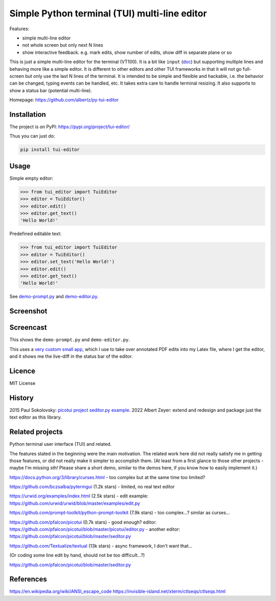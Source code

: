 Simple Python terminal (TUI) multi-line editor
##############################################

Features:

- simple multi-line editor
- not whole screen but only next N lines
- show interactive feedback. e.g. mark edits, show number of edits, show diff in separate plane or so

This is just a simple multi-line editor for the terminal
(VT100).
It is a bit like
``input`` (`doc <https://docs.python.org/3/library/functions.html#input>`__)
but supporting multiple lines
and behaving more like a simple editor.
It is different to other editors
and other TUI frameworks in that it will not go full-screen
but only use the last N lines of the terminal.
It is intended to be simple and flexible and hackable,
i.e. the behavior can be changed, typing events can be handled,
etc.
It takes extra care to handle terminal resizing.
It also supports to show a status bar (potential multi-line).

Homepage: https://github.com/albertz/py-tui-editor


Installation
************

The project is on PyPI:
https://pypi.org/project/tui-editor/

Thus you can just do:

.. code-block:: bash

    pip install tui-editor


Usage
*****

Simple empty editor:

.. code-block:: python

    >>> from tui_editor import TuiEditor
    >>> editor = TuiEditor()
    >>> editor.edit()
    >>> editor.get_text()
    'Hello World!'

Predefined editable text:

.. code-block:: python

    >>> from tui_editor import TuiEditor
    >>> editor = TuiEditor()
    >>> editor.set_text('Hello World!')
    >>> editor.edit()
    >>> editor.get_text()
    'Hello World!'


See `demo-prompt.py <https://github.com/albertz/py-tui-editor/blob/main/demo-prompt.py>`__
and `demo-editor.py <https://github.com/albertz/py-tui-editor/blob/main/demo-editor.py>`__.


Screenshot
**********

.. image:: https://raw.githubusercontent.com/albertz/py-tui-editor/master/screenshots/2022-09-02.png?sanitize=true


Screencast
**********

.. image:: https://img.youtube.com/vi/zIFMyBkYwqg/maxresdefault.jpg
   :target: https://youtu.be/zIFMyBkYwqg

This shows the ``demo-prompt.py`` and ``demo-editor.py``.

.. image:: https://img.youtube.com/vi/4ERr0o9k72Y/maxresdefault.jpg
   :target: https://youtu.be/4ERr0o9k72Y

This uses a `very custom small app <https://github.com/albertz/playground/blob/master/pdf-extract-comments.py>`__,
which I use to take over annotated PDF edits into my Latex file,
where I get the editor, and it shows me the live-diff in the status bar of the editor.


Licence
*******

MIT License


History
*******

2015 Paul Sokolovsky:
`picotui project <https://pypi.org/project/picotui/>`__
`seditor.py example <https://github.com/pfalcon/picotui/blob/master/seditor.py>`__.
2022 Albert Zeyer: extend and redesign and package just the text editor as this library.


Related projects
****************

Python terminal user interface (TUI) and related.

The features stated in the beginning were the main motivation.
The related work here did not really satisfy me in getting those features,
or did not really make it simpler to accomplish them.
(At least from a first glance to those other projects
- maybe I'm missing sth! Please share a short demo,
similar to the demos here, if you know how to easily implement it.)

https://docs.python.org/3/library/curses.html
- too complex but at the same time too limited?

https://github.com/bczsalba/pytermgui (1.2k stars)
- limited, no real text editor

https://urwid.org/examples/index.html (2.5k stars)
- edit example: https://github.com/urwid/urwid/blob/master/examples/edit.py

https://github.com/prompt-toolkit/python-prompt-toolkit (7.9k stars)
- too complex...? similar as curses...

https://github.com/pfalcon/picotui (0.7k stars)
- good enough? editor: https://github.com/pfalcon/picotui/blob/master/picotui/editor.py
- another editor: https://github.com/pfalcon/picotui/blob/master/seditor.py

https://github.com/Textualize/textual (13k stars)
- async framework, I don't want that...

(Or coding some line edit by hand, should not be too difficult...?)

https://github.com/pfalcon/picotui/blob/master/seditor.py


References
**********

https://en.wikipedia.org/wiki/ANSI_escape_code
https://invisible-island.net/xterm/ctlseqs/ctlseqs.html
